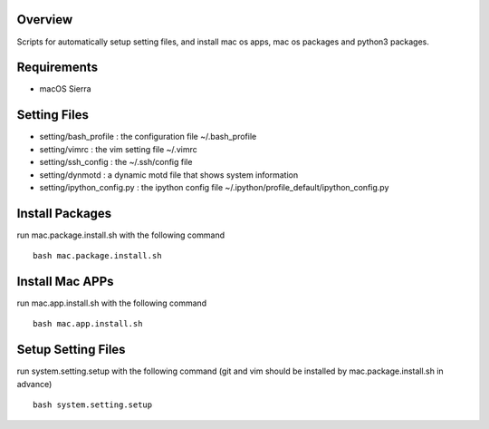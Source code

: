 
Overview
========
Scripts for automatically setup setting files, and install mac os apps, mac os packages and python3 packages.

Requirements
============
* macOS Sierra

Setting Files
=============
* setting/bash_profile : the configuration file ~/.bash_profile
* setting/vimrc : the vim setting file ~/.vimrc
* setting/ssh_config : the ~/.ssh/config file
* setting/dynmotd : a dynamic motd file that shows system information
* setting/ipython_config.py : the ipython config file ~/.ipython/profile_default/ipython_config.py


Install Packages
================
run mac.package.install.sh with the following command ::

    bash mac.package.install.sh

Install Mac APPs
================
run mac.app.install.sh with the following command ::

    bash mac.app.install.sh

Setup Setting Files
===================
run system.setting.setup with the following command (git and vim should be installed by mac.package.install.sh in advance) ::

    bash system.setting.setup
